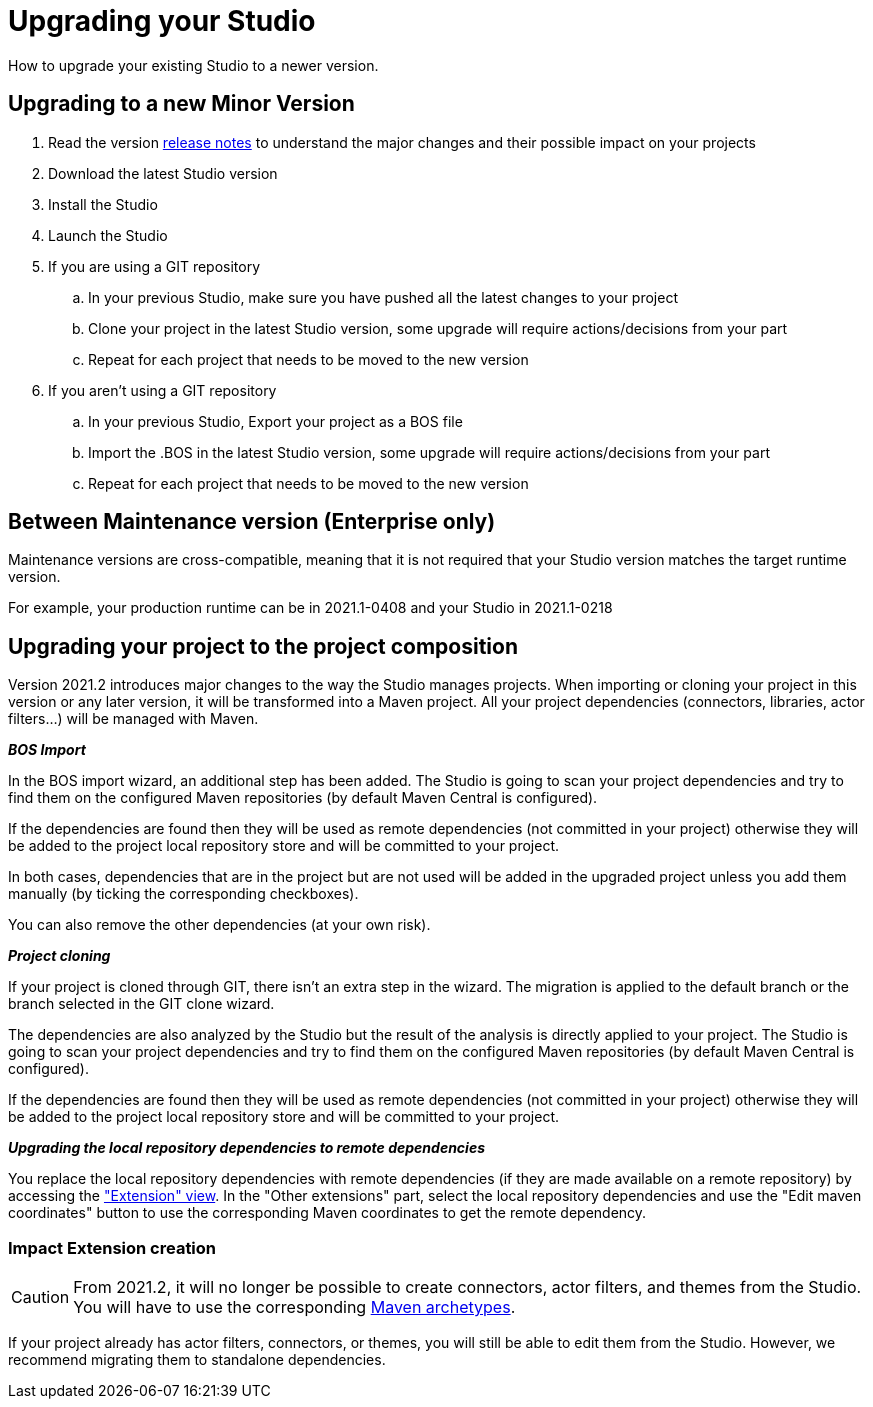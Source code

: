= Upgrading your Studio
How to upgrade your existing Studio to a newer version.


== Upgrading to a new Minor Version

. Read the version xref:release-notes.adoc[release notes] to understand the major changes and their possible impact on your projects
. Download the latest Studio version
. Install the Studio
. Launch the Studio
. If you are using a GIT repository
 .. In your previous Studio, make sure you have pushed all the latest changes to your project
 .. Clone your project in the latest Studio version, some upgrade will require actions/decisions from your part
 .. Repeat for each project that needs to be moved to the new version
. If you aren't using a GIT repository
 .. In your previous Studio, Export your project as a BOS file
 .. Import the .BOS in the latest Studio version, some upgrade will require actions/decisions from your part
 .. Repeat for each project that needs to be moved to the new version


== Between Maintenance version (Enterprise only)
Maintenance versions are cross-compatible, meaning that it is not required that your Studio version matches the target runtime version.

For example, your production runtime can be in 2021.1-0408 and your Studio in 2021.1-0218

== Upgrading your project to the project composition

Version 2021.2 introduces major changes to the way the Studio manages projects. When importing or cloning your project in this version or any later version, it will be transformed into a Maven project. All your project dependencies (connectors, libraries, actor filters...) will be managed with Maven.

*_BOS Import_*

In the BOS import wizard, an additional step has been added. The Studio is going to scan your project dependencies and try to find them on the configured Maven repositories (by default Maven Central is configured).

If the dependencies are found then they will be used as remote dependencies (not committed in your project) otherwise they will be added to the project local repository store and will be committed to your project. 

In both cases, dependencies that are in the project but are not used will be added in the upgraded project unless you add them manually (by ticking the corresponding checkboxes).

You can also remove the other dependencies (at your own risk).

*_Project cloning_*

If your project is cloned through GIT, there isn't an extra step in the wizard. The migration is applied to the default branch or the branch selected in the GIT clone wizard.

The dependencies are also analyzed by the Studio but the result of the analysis is directly applied to your project.
The Studio is going to scan your project dependencies and try to find them on the configured Maven repositories (by default Maven Central is configured).

If the dependencies are found then they will be used as remote dependencies (not committed in your project) otherwise they will be added to the project local repository store and will be committed to your project. 

*_Upgrading the local repository dependencies to remote dependencies_*

You replace the local repository dependencies with remote dependencies (if they are made available on a remote repository) by accessing the xref:managing-extension-studio.adoc["Extension" view]. In the "Other extensions" part, select the local repository dependencies and use the "Edit maven coordinates" button to use the corresponding Maven coordinates to get the remote dependency.

=== Impact Extension creation

[CAUTION]
====
From 2021.2, it will no longer be possible to create connectors, actor filters, and themes from the Studio. You will have to use the corresponding xref:software-extensibility.doc[Maven archetypes].
====

If your project already has actor filters, connectors, or themes, you will still be able to edit them from the Studio. However, we recommend migrating them to standalone dependencies.
